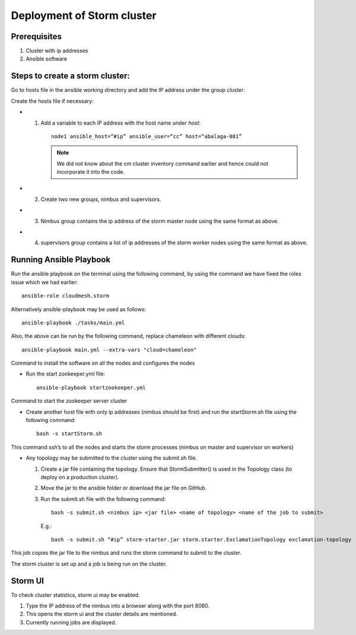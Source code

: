 Deployment of Storm cluster
===========================

Prerequisites
-------------

1. Cluster with ip addresses
2. Ansible software

Steps to create a storm cluster:
--------------------------------

Go to hosts file in the ansible working directory and add the IP
address under the group `cluster`.

Create the hosts file if necessary:

* 1. Add a variable to each IP address with the host name under `host`::

       node1 ansible_host=“#ip” ansible_user=“cc” host=“abalaga-081”

     .. note:: We did not know about the cm cluster inventory command
            earlier and hence could not incorporate it into the code.
	  
* 2. Create two new groups, nimbus and supervisors.

* 3. Nimbus group contains the ip address of the storm master node
     using the same format as above.

* 4. supervisors group contains a list of ip addresses of the storm
     worker nodes using the same format as above.

Running Ansible Playbook
------------------------

Run the ansible playbook on the terminal using the following command,
by using the command we have fixed the roles issue which we had
earlier::

  ansible-role cloudmesh.storm

Alternatively  ansible-playbook may be used as follows::

  ansible-playbook ./tasks/main.yml

Also, the above can be run by the following command, replace chameleon with different clouds::

  ansible-playbook main.yml --extra-vars "cloud=chameleon"

Command to install the software on all the nodes and configures the nodes

* Run the start zookeeper.yml file::

    ansible-playbook startzookeeper.yml

Command to start the zookeeper server cluster

* Create another host file with only ip addresses (nimbus should be
  first) and run the startStorm.sh file using the following command::

    bash -s startStorm.sh

This command ssh’s to all the nodes and starts the storm processes
(nimbus on master and supervisor on workers)

* Any topology may be submitted to the cluster using the submit.sh file.

  1. Create a jar file containing the topology. Ensure that
     StormSubmitter() is used in the Topology class (to deploy on a
     production cluster).
  2. Move the jar to the ansible folder or download the jar file on GitHub.
  3. Run the submit.sh file with the following command::

       bash -s submit.sh <nimbus ip> <jar file> <name of topology> <name of the job to submit>

     E.g.::

       bash -s submit.sh “#ip” storm-starter.jar storm.starter.ExclamationTopology exclamation-topology

This job copies the jar file to the nimbus and runs the storm command to submit to the cluster.

The storm cluster is set up and a job is being run on the cluster.

Storm UI
--------

To check cluster statistics, storm ui may be enabled.

1. Type the IP address of the nimbus into a browser along with the port 8080.
2. This opens the storm ui and the cluster details are mentioned.
3. Currently running jobs are displayed.

